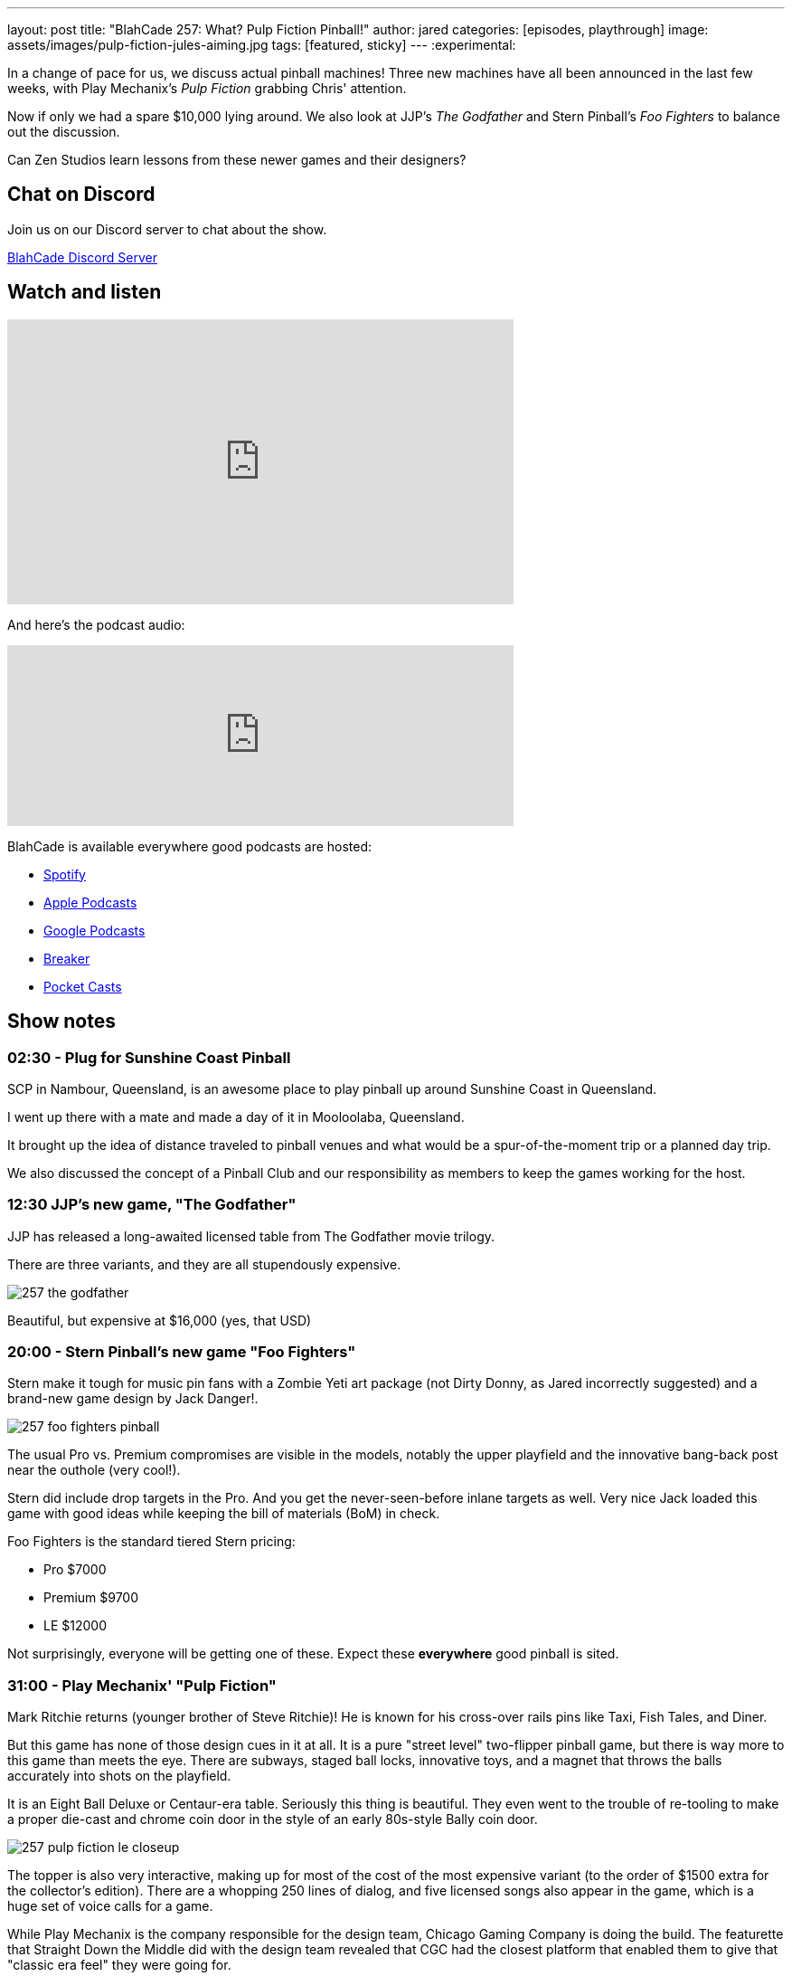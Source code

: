 ---
layout: post
title:  "BlahCade 257: What? Pulp Fiction Pinball!"
author: jared
categories: [episodes, playthrough]
image: assets/images/pulp-fiction-jules-aiming.jpg
tags: [featured, sticky]
---
:experimental:

In a change of pace for us, we discuss actual pinball machines! 
Three new machines have all been announced in the last few weeks, with Play Mechanix's _Pulp Fiction_ grabbing Chris' attention. 

Now if only we had a spare $10,000 lying around. 
We also look at JJP's _The Godfather_ and Stern Pinball's _Foo Fighters_ to balance out the discussion.

Can Zen Studios learn lessons from these newer games and their designers?

== Chat on Discord

Join us on our Discord server to chat about the show.

https://discord.gg/c6HmDcQhpq[BlahCade Discord Server]

== Watch and listen

video::jn8qHDht-Bo[youtube, width=560, height=315]

And here's the podcast audio:

++++
<iframe src="https://podcasters.spotify.com/pod/show/blahcade-pinball-podcast/embed/episodes/What--Pulp-Fiction-Pinball-e215euv" height="200px" width="560px" frameborder="0" scrolling="no"></iframe>
++++

BlahCade is available everywhere good podcasts are hosted:

* https://open.spotify.com/show/0Kw9Ccr7adJdDsF4mBQqSu[Spotify]

* https://podcasts.apple.com/us/podcast/blahcade-podcast/id1039748922?uo=4[Apple Podcasts]

* https://podcasts.google.com/feed/aHR0cHM6Ly9zaG91dGVuZ2luZS5jb20vQmxhaENhZGVQb2RjYXN0LnhtbA?sa=X&ved=0CAMQ4aUDahgKEwjYtqi8sIX1AhUAAAAAHQAAAAAQlgI[Google Podcasts]

* https://www.breaker.audio/blahcade-podcast[Breaker]

* https://pca.st/jilmqg24[Pocket Casts]

== Show notes

=== 02:30 - Plug for Sunshine Coast Pinball

SCP in Nambour, Queensland, is an awesome place to play pinball up around Sunshine Coast in Queensland.

I went up there with a mate and made a day of it in Mooloolaba, Queensland.

It brought up the idea of distance traveled to pinball venues and what would be a spur-of-the-moment trip or a planned day trip.

We also discussed the concept of a Pinball Club and our responsibility as members to keep the games working for the host.

=== 12:30 JJP's new game, "The Godfather"

JJP has released a long-awaited licensed table from The Godfather movie trilogy.

There are three variants, and they are all stupendously expensive. 

image::257-the-godfather.png[]

Beautiful, but expensive at $16,000 (yes, that USD)

=== 20:00 - Stern Pinball's new game "Foo Fighters"

Stern make it tough for music pin fans with a Zombie Yeti art package (not Dirty Donny, as Jared incorrectly suggested) and a brand-new game design by Jack Danger!.

image::257-foo-fighters-pinball.jpg[]

The usual Pro vs. Premium compromises are visible in the models, notably the upper playfield and the innovative bang-back post near the outhole (very cool!). 

Stern did include drop targets in the Pro.  
And you get the never-seen-before inlane targets as well. 
Very nice 
Jack loaded this game with good ideas while keeping the bill of materials (BoM) in check. 

Foo Fighters is the standard tiered Stern pricing:

* Pro $7000

* Premium $9700

* LE $12000

Not surprisingly, everyone will be getting one of these. 
Expect these *everywhere* good pinball is sited.

=== 31:00 - Play Mechanix' "Pulp Fiction"

Mark Ritchie returns (younger brother of Steve Ritchie)! 
He is known for his cross-over rails pins like Taxi, Fish Tales, and Diner.

But this game has none of those design cues in it at all.
It is a pure "street level" two-flipper pinball game, but there is way more to this game than meets the eye. 
There are subways, staged ball locks, innovative toys, and a magnet that throws the balls accurately into shots on the playfield.

It is an Eight Ball Deluxe or Centaur-era table.
Seriously this thing is beautiful.
They even went to the trouble of re-tooling to make a proper die-cast and chrome coin door in the style of an early 80s-style Bally coin door.

image::257-pulp-fiction-le-closeup.jpg[]

The topper is also very interactive, making up for most of the cost of the most expensive variant (to the order of $1500 extra for the collector's edition).
There are a whopping 250 lines of dialog, and five licensed songs also appear in the game, which is a huge set of voice calls for a game.

While Play Mechanix is the company responsible for the design team, Chicago Gaming Company is doing the build. 
The featurette that Straight Down the Middle did with the design team revealed that CGC had the closest platform that enabled them to give that "classic era feel" they were going for.

video::PrkIhDk0YCM[youtube, width=560, height=315]

The team has many Bally Williams principal engineers involved and a sound designer (David Thiel) that has been around since Gottlieb Star Series 80s titles. 

Pulp Fiction comes in two variants:

* Special $8000

* Limited $9500

We then spend the rest of this part fawning over the playfield and other stuff, like the simplicity of the base rules.

=== 52:00 - How a design philosophy like the Pulp Fiction experience can translate to design cues in digital pinball design

The way the rules and gameplay have been laid out in Pulp Fiction made both Chris and I think that this clear example of game design needs to almost be a blueprint for how Zen Studios should design their gameplay exploration and rules structures.

* Study the classics of pinball design and make a style guide based on these industry leader gameplay tropes. 

* Keep your "walk-up rules" simple enough that anyone can start your digital pinball game and feel successful.

* Structure your rule documentation in the order a player would logically encounter a gameplay experience.

* Don't repeat your callouts, particularly if they are non-specific to any mode or shot. 

* Make your insert lights abundantly clear what you need to hit and your progression to a shot goal.

=== 60:00 - What would you spend your money on?

What would you buy if you had the money to get any variant of either _Foo Fighters_ or _Pulp Fiction_?

It is Foo Fighters Premium for Jared due to the innovation, theme, and features.

For Chris, it is Pulp Fiction for the theme, humor, and rules accessibility.

What would it be for you?
We just wish we had US$20,000 to play with!

=== 01:10.00 - Would you pay $50 for a digital versions

If these tables were made for digital platforms, with full cabinet support, would you pay around $50 for that experience?

How about a 1 year exclusive on Pinball Pass, then to other platforms at a later stage?

== Thanks for listening

Thanks for watching or listening to this episode: we hope you enjoyed it.

If you liked the episode, please consider leaving a review about the show on https://podcasts.apple.com/au/podcast/blahcade-podcast/id1039748922[Apple Podcasts^]. 
Reviews matter, and we appreciate the time you invest in writing them.

If you want to https://www.blahcadepinball.com/support-the-show.html[Say thanks^] for this episode, click the link to learn how to help the show.

To make your digital pinball cabinet look amazing, why not use our https://www.blahcadepinball.com/backglass.html[Cabinet backbox art^] for your build?